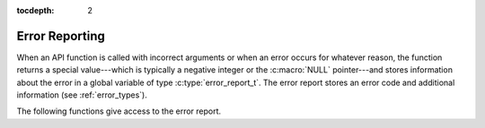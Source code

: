 :tocdepth: 2

.. highlight:: c

.. _error_reports:

Error Reporting
===============

When an API function is called with incorrect arguments or when an
error occurs for whatever reason, the function returns a special
value---which is typically a negative integer or the :c:macro:`NULL`
pointer---and stores information about the error in a global variable
of type :c:type:`error_report_t`. The error report stores an error
code and additional information (see :ref:`error_types`).

The following functions give access to the error report.

.. c:function:: error_code_t yices_error_code(void)

   Returns the global error code. The result is 0 if there's no error,
   or a positive constant that identifies the error type otherwise.

.. c:function:: error_report_t* yices_error_report(void)
 
   This returns a pointer to the global error report.

.. c:function:: void yices_clear_error(void)

   This resets the global error code to :c:enum:`NO_ERROR` (i.e., 0)

.. c:function:: int32_t yices_print_error(FILE* f)

   This function converts the current error code and error report into
   an error message, then it prints the message on output stream
   *f*. This stream must be writable.

   The function returns -1 if there is an error while writing to *f*,
   or 0 if there's no error. In case of write error, the standard C
   variable *errno* and functions such as *perror* and relatives can
   be used for diagnostic.

.. c:function:: char* yices_error_string(void)

   This function builds an error message from the current error
   code and error-report structure, and returns it as a string.

   To avoid memory leaks, the returned string must be freed when it is
   no longer used by calling :c:func:`yices_free_string`.
